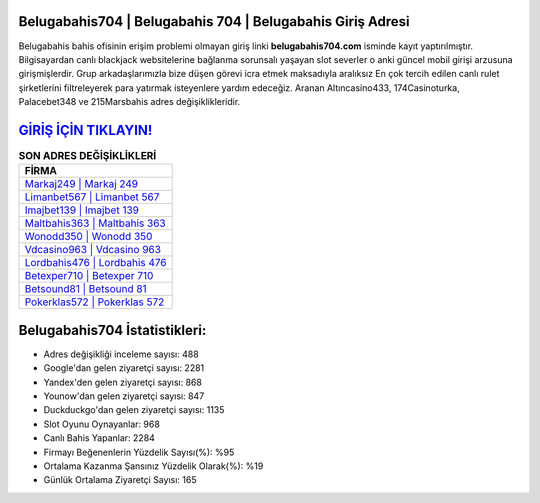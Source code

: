 ﻿Belugabahis704 | Belugabahis 704 | Belugabahis Giriş Adresi
===================================

.. image:: images/belugabahis-giris.jpg
   :width: 600
   
Belugabahis bahis ofisinin erişim problemi olmayan giriş linki **belugabahis704.com** isminde kayıt yaptırılmıştır. Bilgisayardan canlı blackjack websitelerine bağlanma sorunsalı yaşayan slot severler o anki güncel mobil girişi arzusuna girişmişlerdir. Grup arkadaşlarımızla bize düşen görevi icra etmek maksadıyla aralıksız En çok tercih edilen canlı rulet şirketlerini filtreleyerek para yatırmak isteyenlere yardım edeceğiz. Aranan Altıncasino433, 174Casinoturka, Palacebet348 ve 215Marsbahis adres değişiklikleridir.

`GİRİŞ İÇİN TIKLAYIN! <https://uclck.me/gonow>`_
==============

.. list-table:: **SON ADRES DEĞİŞİKLİKLERİ**
   :widths: 100
   :header-rows: 1

   * - FİRMA
   * - `Markaj249 | Markaj 249 <markaj249-markaj-249-markaj-giris-adresi.html>`_
   * - `Limanbet567 | Limanbet 567 <limanbet567-limanbet-567-limanbet-giris-adresi.html>`_
   * - `Imajbet139 | Imajbet 139 <imajbet139-imajbet-139-imajbet-giris-adresi.html>`_	 
   * - `Maltbahis363 | Maltbahis 363 <maltbahis363-maltbahis-363-maltbahis-giris-adresi.html>`_	 
   * - `Wonodd350 | Wonodd 350 <wonodd350-wonodd-350-wonodd-giris-adresi.html>`_ 
   * - `Vdcasino963 | Vdcasino 963 <vdcasino963-vdcasino-963-vdcasino-giris-adresi.html>`_
   * - `Lordbahis476 | Lordbahis 476 <lordbahis476-lordbahis-476-lordbahis-giris-adresi.html>`_	 
   * - `Betexper710 | Betexper 710 <betexper710-betexper-710-betexper-giris-adresi.html>`_
   * - `Betsound81 | Betsound 81 <betsound81-betsound-81-betsound-giris-adresi.html>`_
   * - `Pokerklas572 | Pokerklas 572 <pokerklas572-pokerklas-572-pokerklas-giris-adresi.html>`_
	 
Belugabahis704 İstatistikleri:
===================================	 
* Adres değişikliği inceleme sayısı: 488
* Google'dan gelen ziyaretçi sayısı: 2281
* Yandex'den gelen ziyaretçi sayısı: 868
* Younow'dan gelen ziyaretçi sayısı: 847
* Duckduckgo'dan gelen ziyaretçi sayısı: 1135
* Slot Oyunu Oynayanlar: 968
* Canlı Bahis Yapanlar: 2284
* Firmayı Beğenenlerin Yüzdelik Sayısı(%): %95
* Ortalama Kazanma Şansınız Yüzdelik Olarak(%): %19
* Günlük Ortalama Ziyaretçi Sayısı: 165
